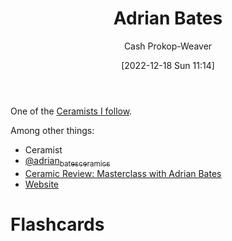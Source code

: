 :PROPERTIES:
:ID:       164a7329-a7a2-4578-8224-e1ef142feea7
:LAST_MODIFIED: [2023-08-05 Sat 16:41]
:END:
#+title: Adrian Bates
#+hugo_custom_front_matter: :slug "164a7329-a7a2-4578-8224-e1ef142feea7"
#+author: Cash Prokop-Weaver
#+date: [2022-12-18 Sun 11:14]
#+filetags: :person:

One of the [[id:c73727bd-7ed8-4c50-bd08-524ebb2afbea][Ceramists I follow]].

Among other things:

- Ceramist
- [[instagram:adrian_bates_ceramics][@adrian_bates_ceramics]]
- [[youtube:Xu-eSkU515o][Ceramic Review: Masterclass with Adrian Bates]]
- [[https://www.adrianbatesceramics.com/][Website]]
* Flashcards
